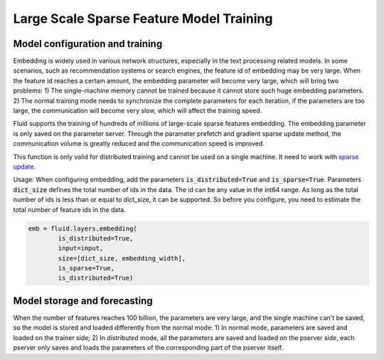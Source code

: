 .. _api_guide_large_scale_sparse_feature_training_en:

##########################################
Large Scale Sparse Feature Model Training
##########################################


Model configuration and training
==================================

Embedding is widely used in various network structures, especially in the text processing related models. In some scenarios, such as recommendation systems or search engines, the feature id of embedding may be very large. When the feature id reaches a certain amount, the embedding parameter will become very large, which will bring two problems:
1) The single-machine memory cannot be trained because it cannot store such huge embedding parameters.
2) The normal training mode needs to synchronize the complete parameters for each iteration, if the parameters are too large, the communication will become very slow, which will affect the training speed.

Fluid supports the training of hundreds of millions of large-scale sparse features embedding. The embedding parameter is only saved on the parameter server. Through the parameter prefetch and gradient sparse update method, the communication volume is greatly reduced and the communication speed is improved.

This function is only valid for distributed training and cannot be used on a single machine. It need to work with `sparse update <../distributed/sparse_update.html>`_.

Usage: When configuring embedding, add the parameters :code:`is_distributed=True` and :code:`is_sparse=True`.
Parameters :code:`dict_size` defines the total number of ids in the data. The id can be any value in the int64 range. As long as the total number of ids is less than or equal to dict_size, it can be supported. So before you configure, you need to estimate the total number of feature ids in the data.

.. code-block:: python

  emb = fluid.layers.embedding(
	  is_distributed=True,
	  input=input,
	  size=[dict_size, embedding_width],
	  is_sparse=True,
	  is_distributed=True)


Model storage and forecasting
===============================

When the number of features reaches 100 billion, the parameters are very large, and the single machine can't be saved, so the model is stored and loaded differently from the normal mode:
1) In normal mode, parameters are saved and loaded on the trainer side;
2) In distributed mode, all the parameters are saved and loaded on the pserver side, each pserver only saves and loads the parameters of the corresponding part of the pserver itself.
